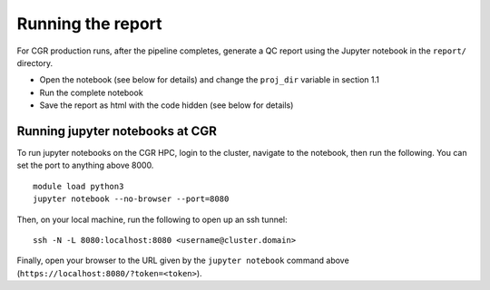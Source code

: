 Running the report
==================

For CGR production runs, after the pipeline completes, generate a QC report using the Jupyter notebook in the ``report/`` directory. 

* Open the notebook (see below for details) and change the ``proj_dir`` variable in section 1.1
* Run the complete notebook
* Save the report as html with the code hidden (see below for details)

Running jupyter notebooks at CGR
--------------------------------

To run jupyter notebooks on the CGR HPC, login to the cluster, navigate to the notebook, then run the following.  You can set the port to anything above 8000.
::

  module load python3
  jupyter notebook --no-browser --port=8080



Then, on your local machine, run the following to open up an ssh tunnel:
::

  ssh -N -L 8080:localhost:8080 <username@cluster.domain>


Finally, open your browser to the URL given by the ``jupyter notebook`` command above (``https://localhost:8080/?token=<token>``).
